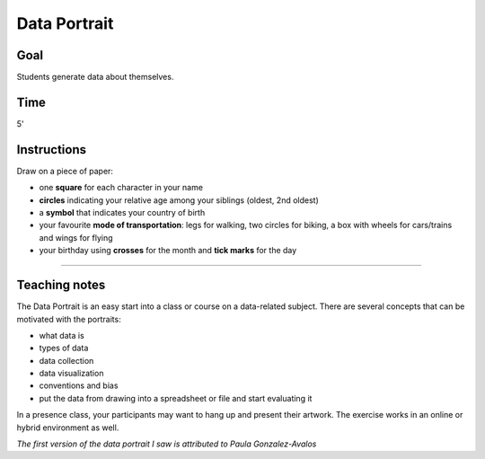 
Data Portrait
=============

Goal
----

Students generate data about themselves.

Time
----

5'

Instructions
------------

Draw on a piece of paper:

-  one **square** for each character in your name
-  **circles** indicating your relative age among your siblings (oldest, 2nd oldest)
-  a **symbol** that indicates your country of birth
-  your favourite **mode of transportation**: legs for walking, two
   circles for biking, a box with wheels for cars/trains and wings for flying
-  your birthday using **crosses** for the month and **tick marks** for the day

----

Teaching notes
--------------

The Data Portrait is an easy start into a class or course on a data-related subject.
There are several concepts that can be motivated with the portraits:

- what data is
- types of data
- data collection
- data visualization
- conventions and bias
- put the data from drawing into a spreadsheet or file and start evaluating it

In a presence class, your participants may want to hang up and present their artwork.
The exercise works in an online or hybrid environment as well.

*The first version of the data portrait I saw is attributed to Paula Gonzalez-Avalos*
